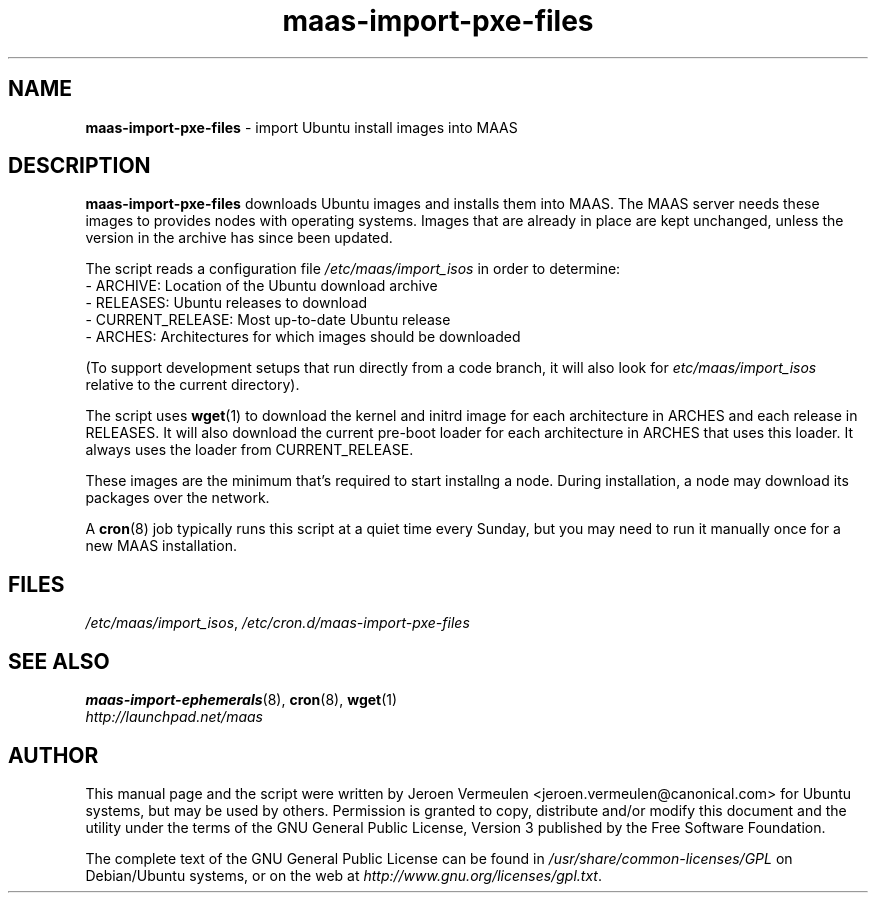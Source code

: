 .TH maas\-import\-pxe-files 8 "16 July 2012" maas "maas"
.SH NAME
\fBmaas\-import\-pxe-files\fP \- import Ubuntu install images into MAAS

.SH DESCRIPTION
\fBmaas\-import\-pxe\-files\fP downloads Ubuntu images and installs them into
MAAS.  The MAAS server needs these images to provides nodes with operating
systems.  Images that are already in place are kept unchanged, unless the
version in the archive has since been updated.

The script reads a configuration file \fI/etc/maas/import_isos\fP in order
to determine:
 - ARCHIVE: Location of the Ubuntu download archive
 - RELEASES: Ubuntu releases to download
 - CURRENT_RELEASE: Most up-to-date Ubuntu release
 - ARCHES: Architectures for which images should be downloaded

(To support development setups that run directly from a code branch, it will
also look for \fIetc/maas/import_isos\fP relative to the current directory).

The script uses \fBwget\fP(1) to download the kernel and initrd image for
each architecture in ARCHES and each release in RELEASES.  It will also
download the current pre-boot loader for each architecture in ARCHES that
uses this loader.  It always uses the loader from CURRENT_RELEASE.

These images are the minimum that's required to start installng a node.
During installation, a node may download its packages over the network.

A \fBcron\fP(8) job typically runs this script at a quiet time every Sunday,
but you may need to run it manually once for a new MAAS installation.

.SH FILES
\fI/etc/maas/import_isos\fP, \fI/etc/cron.d/maas\-import\-pxe\-files\fP

.SH "SEE ALSO"
.BR maas\-import\-ephemerals (8),
.BR cron (8),
.BR wget (1)

.TP
\fIhttp://launchpad.net/maas\fP
.PD

.SH AUTHOR
This manual page and the script were written by Jeroen Vermeulen
<jeroen.vermeulen@canonical.com> for Ubuntu systems, but may be used by
others.  Permission is granted to copy, distribute and/or modify this
document and the utility under the terms of the GNU General Public
License, Version 3 published by the Free Software Foundation.

The complete text of the GNU General Public License can be found in
\fI/usr/share/common-licenses/GPL\fP on Debian/Ubuntu systems, or on
the web at \fIhttp://www.gnu.org/licenses/gpl.txt\fP.
